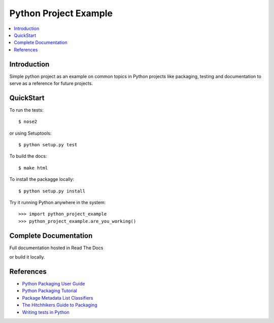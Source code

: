 Python Project Example
**********************

.. contents::
   :local:
   :depth: 3

Introduction
============

Simple python project as an example on common topics in Python projects
like packaging, testing and documentation to serve as a reference for
future projects.


QuickStart
==========

To run the tests::

    $ nose2

or using Setuptools::

    $ python setup.py test

To build the docs::
    
    $ make html
    
To install the packagge locally::

    $ python setup.py install

Try it running Python anywhere in the system::

    >>> import python_project_example
    >>> python_project_example.are_you_working()


Complete Documentation
======================

Full documentation hosted in Read The Docs

or build it locally.


References
==========

- `Python Packaging User Guide <https://python-packaging-user-guide.readthedocs.org/>`_
- `Python Packaging Tutorial <http://python-packaging.readthedocs.org/>`_
- `Package Metadata List Classifiers <https://pypi.python.org/pypi?%3Aaction=list_classifiers/>`_
- `The Hitchhikers Guide to Packaging <https://the-hitchhikers-guide-to-packaging.readthedocs.org/>`_
- `Writing tests in Python <http://docs.python-guide.org/en/latest/writing/tests/>`_